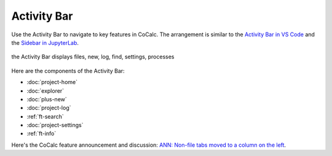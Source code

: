 .. index:: Activity Bar

=============================
Activity Bar
=============================

Use the Activity Bar to navigate to key features in CoCalc. The arrangement is similar to the `Activity Bar in VS Code <https://code.visualstudio.com/api/ux-guidelines/activity-bar>`_ and the `Sidebar in JupyterLab <https://jupyterlab.readthedocs.io/en/stable/user/interface.html#left-and-right-sidebar>`_.

.. figure:: img/activity-bar.png
    :width: 70%
    :align: center
    :alt: the activity bar

    the Activity Bar displays files, new, log, find, settings, processes

Here are the components of the Activity Bar:

* :doc:`project-home`
* :doc:`explorer`
* :doc:`plus-new`
* :doc:`project-log`
* :ref:`ft-search`
* :doc:`project-settings`
* :ref:`ft-info`

Here's the CoCalc feature announcement and discussion: `ANN: Non-file tabs moved to a column on the left <https://github.com/sagemathinc/cocalc/discussions/6404>`_.